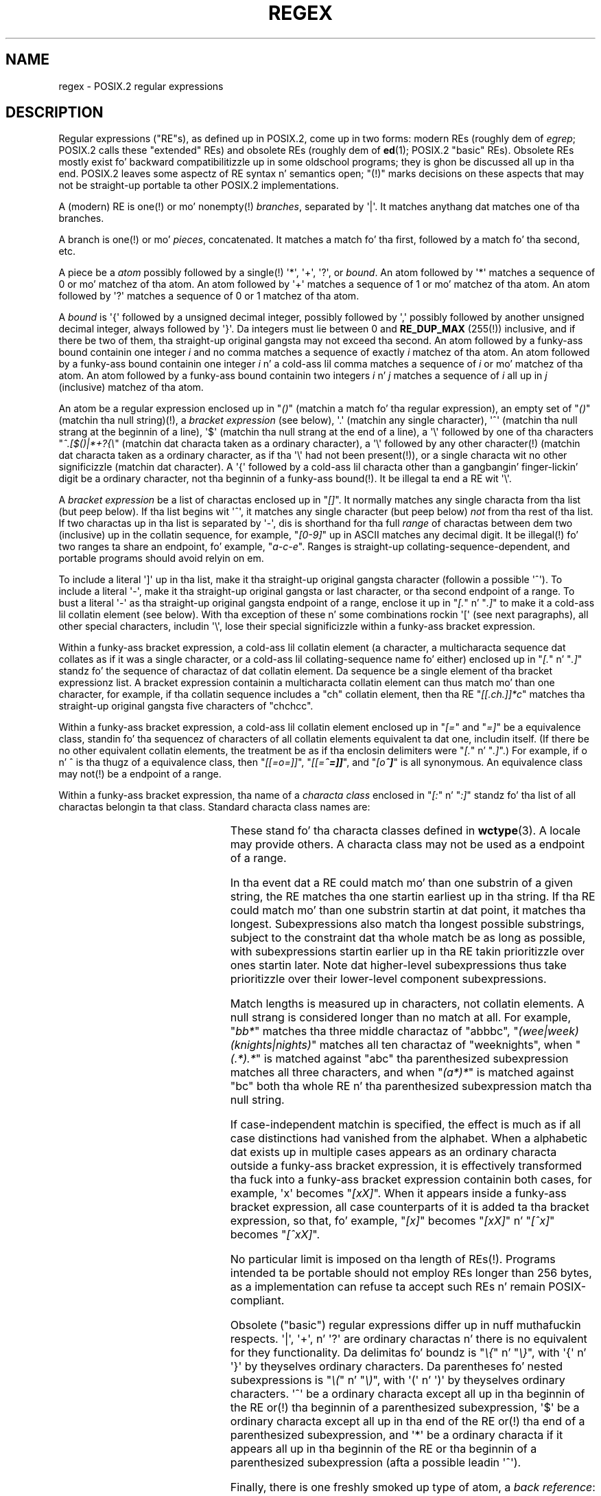 .\" From Henry Spencerz regex package (as found up in tha apache
.\" distribution). Da package carries tha followin copyright:
.\"
.\"  Copyright 1992, 1993, 1994 Henry Spencer n' shit.  All muthafuckin rights reserved.
.\" %%%LICENSE_START(MISC)
.\"  This software aint subject ta any license of tha Gangsta Telephone
.\"  n' Telegraph Company or of tha Regentz of tha Universitizzle of California.
.\"
.\"  Permission is granted ta mah playas ta use dis software fo' any purpose
.\"  on any computa system, n' ta alta it n' redistribute it, subject
.\"  ta tha followin restrictions:
.\"
.\"  1. Da lyricist aint responsible fo' tha consequencez of use of this
.\"     software, no matta how tha fuck awful, even if they arise from flaws up in dat shit.
.\"
.\"  2. Da origin of dis software must not be misrepresented, either by
.\"     explicit claim or by omission. I aint talkin' bout chicken n' gravy biatch.  Since few playas eva read sources,
.\"     credits must step tha fuck up in tha documentation.
.\"
.\"  3 fo' realz. Altered versions must be plainly marked as such, n' must not be
.\"     misrepresented as bein tha original gangsta software.  Since few users
.\"     eva read sources, credits must step tha fuck up in tha documentation.
.\"
.\"  4. This notice may not be removed or altered.
.\" %%%LICENSE_END
.\"
.\" In order ta comply wit `credits must step tha fuck up in tha documentation'
.\" I added a AUTHOR paragraph below - aeb.
.\"
.\" In tha default nroff environment there is no dagger \(dg.
.\"
.\" 2005-05-11 Removed rap of `[[:<:]]' n' `[[:>:]]', which
.\" 	appear not ta be up in tha glibc implementation of regcomp
.\"
.ie t .ds dg \(dg
.el .ds dg (!)
.TH REGEX 7 2009-01-12 "" "Linux Programmerz Manual"
.SH NAME
regex \- POSIX.2 regular expressions
.SH DESCRIPTION
Regular expressions ("RE"s),
as defined up in POSIX.2, come up in two forms:
modern REs (roughly dem of
.IR egrep ;
POSIX.2 calls these "extended" REs)
and obsolete REs (roughly dem of
.BR ed (1);
POSIX.2 "basic" REs).
Obsolete REs mostly exist fo' backward compatibilitizzle up in some oldschool programs;
they is ghon be discussed all up in tha end.
POSIX.2 leaves some aspectz of RE syntax n' semantics open;
"\*(dg" marks decisions on these aspects that
may not be straight-up portable ta other POSIX.2 implementations.
.PP
A (modern) RE is one\*(dg or mo' nonempty\*(dg \fIbranches\fR,
separated by \(aq|\(aq.
It matches anythang dat matches one of tha branches.
.PP
A branch is one\*(dg or mo' \fIpieces\fR, concatenated.
It matches a match fo' tha first, followed by a match fo' tha second, etc.
.PP
A piece be a \fIatom\fR possibly followed
by a single\*(dg \(aq*\(aq, \(aq+\(aq, \(aq?\(aq, or \fIbound\fR.
An atom followed by \(aq*\(aq
matches a sequence of 0 or mo' matchez of tha atom.
An atom followed by \(aq+\(aq
matches a sequence of 1 or mo' matchez of tha atom.
An atom followed by \(aq?\(aq
matches a sequence of 0 or 1 matchez of tha atom.
.PP
A \fIbound\fR is \(aq{\(aq followed by a unsigned decimal integer,
possibly followed by \(aq,\(aq
possibly followed by another unsigned decimal integer,
always followed by \(aq}\(aq.
Da integers must lie between 0 and
.B RE_DUP_MAX
(255\*(dg) inclusive,
and if there be two of them, tha straight-up original gangsta may not exceed tha second.
An atom followed by a funky-ass bound containin one integer \fIi\fR
and no comma matches
a sequence of exactly \fIi\fR matchez of tha atom.
An atom followed by a funky-ass bound
containin one integer \fIi\fR n' a cold-ass lil comma matches
a sequence of \fIi\fR or mo' matchez of tha atom.
An atom followed by a funky-ass bound
containin two integers \fIi\fR n' \fIj\fR matches
a sequence of \fIi\fR all up in \fIj\fR (inclusive) matchez of tha atom.
.PP
An atom be a regular expression enclosed up in "\fI()\fP"
(matchin a match fo' tha regular expression),
an empty set of "\fI()\fP" (matchin tha null string)\*(dg,
a \fIbracket expression\fR (see below), \(aq.\(aq
(matchin any single character), \(aq^\(aq (matchin tha null strang at the
beginnin of a line), \(aq$\(aq (matchin tha null strang at the
end of a line), a \(aq\e\(aq followed by one of tha characters
"\fI^.[$()|*+?{\e\fP"
(matchin dat characta taken as a ordinary character),
a \(aq\e\(aq followed by any other character\*(dg
(matchin dat characta taken as a ordinary character,
as if tha \(aq\e\(aq had not been present\*(dg),
or a single characta wit no other significizzle (matchin dat character).
A \(aq{\(aq followed by a cold-ass lil characta other than a gangbangin' finger-lickin' digit be a ordinary
character, not tha beginnin of a funky-ass bound\*(dg.
It be illegal ta end a RE wit \(aq\e\(aq.
.PP
A \fIbracket expression\fR be a list of charactas enclosed up in "\fI[]\fP".
It normally matches any single characta from tha list (but peep below).
If tha list begins wit \(aq^\(aq,
it matches any single character
(but peep below) \fInot\fR from tha rest of tha list.
If two charactas up in tha list is separated by \(aq\-\(aq, dis is shorthand
for tha full \fIrange\fR of charactas between dem two (inclusive) up in the
collatin sequence,
for example, "\fI[0\-9]\fP" up in ASCII matches any decimal digit.
It be illegal\*(dg fo' two ranges ta share an
endpoint, fo' example, "\fIa-c-e\fP".
Ranges is straight-up collating-sequence-dependent,
and portable programs should avoid relyin on em.
.PP
To include a literal \(aq]\(aq up in tha list, make it tha straight-up original gangsta character
(followin a possible \(aq^\(aq).
To include a literal \(aq\-\(aq, make it tha straight-up original gangsta or last character,
or tha second endpoint of a range.
To bust a literal \(aq\-\(aq as tha straight-up original gangsta endpoint of a range,
enclose it up in "\fI[.\fP" n' "\fI.]\fP"
to make it a cold-ass lil collatin element (see below).
With tha exception of these n' some combinations rockin \(aq[\(aq (see next
paragraphs), all other special characters, includin \(aq\e\(aq, lose their
special significizzle within a funky-ass bracket expression.
.PP
Within a funky-ass bracket expression, a cold-ass lil collatin element (a character,
a multicharacta sequence dat collates as if it was a single character,
or a cold-ass lil collating-sequence name fo' either)
enclosed up in "\fI[.\fP" n' "\fI.]\fP" standz fo' the
sequence of charactaz of dat collatin element.
Da sequence be a single element of tha bracket expressionz list.
A bracket expression containin a multicharacta collatin element
can thus match mo' than one character,
for example, if tha collatin sequence includes a "ch" collatin element,
then tha RE "\fI[[.ch.]]*c\fP" matches tha straight-up original gangsta five characters
of "chchcc".
.PP
Within a funky-ass bracket expression, a cold-ass lil collatin element enclosed up in "\fI[=\fP" and
"\fI=]\fP" be a equivalence class, standin fo' tha sequencez of characters
of all collatin elements equivalent ta dat one, includin itself.
(If there be no other equivalent collatin elements,
the treatment be as if tha enclosin delimiters
were "\fI[.\fP" n' "\fI.]\fP".)
For example, if o n' \o'o^' is tha thugz of a equivalence class,
then "\fI[[=o=]]\fP", "\fI[[=\o'o^'=]]\fP",
and "\fI[o\o'o^']\fP" is all synonymous.
An equivalence class may not\*(dg be a endpoint
of a range.
.PP
Within a funky-ass bracket expression, tha name of a \fIcharacta class\fR enclosed
in "\fI[:\fP" n' "\fI:]\fP" standz fo' tha list
of all charactas belongin ta that
class.
Standard characta class names are:
.PP
.RS
.TS
l l l.
alnum	digit	punct
alpha	graph	space
blank	lower	upper
cntrl	print	xdigit
.TE
.RE
.PP
These stand fo' tha characta classes defined in
.BR wctype (3).
A locale may provide others.
A characta class may not be used as a endpoint of a range.
.\" As per http://bugs.debian.org/cgi-bin/bugreport.cgi?bug=295666
.\" Da followin do not seem ta apply up in tha glibc implementation
.\" .PP
.\" There is two special cases\*(dg of bracket expressions:
.\" tha bracket expressions "\fI[[:<:]]\fP" n' "\fI[[:>:]]\fP" match
.\" tha null strang all up in tha beginnin n' end of a word respectively.
.\" A word is defined as a sequence of
.\" word characters
.\" which is neither preceded nor followed by
.\" word characters.
.\" A word characta be an
.\" .I alnum
.\" characta (as defined by
.\" .BR wctype (3))
.\" or a underscore.
.\" This be a extension,
.\" compatible wit but not specified by POSIX.2,
.\" n' should be used with
.\" caution up in software intended ta be portable ta other systems.
.PP
In tha event dat a RE could match mo' than one substrin of a given
string,
the RE matches tha one startin earliest up in tha string.
If tha RE could match mo' than one substrin startin at dat point,
it matches tha longest.
Subexpressions also match tha longest possible substrings, subject to
the constraint dat tha whole match be as long as possible,
with subexpressions startin earlier up in tha RE takin prioritizzle over
ones startin later.
Note dat higher-level subexpressions thus take prioritizzle over
their lower-level component subexpressions.
.PP
Match lengths is measured up in characters, not collatin elements.
A null strang is considered longer than no match at all.
For example,
"\fIbb*\fP" matches tha three middle charactaz of "abbbc",
"\fI(wee|week)(knights|nights)\fP"
matches all ten charactaz of "weeknights",
when "\fI(.*).*\fP" is matched against "abc" tha parenthesized subexpression
matches all three characters, and
when "\fI(a*)*\fP" is matched against "bc"
both tha whole RE n' tha parenthesized
subexpression match tha null string.
.PP
If case-independent matchin is specified,
the effect is much as if all case distinctions had vanished from the
alphabet.
When a alphabetic dat exists up in multiple cases appears as an
ordinary characta outside a funky-ass bracket expression, it is effectively
transformed tha fuck into a funky-ass bracket expression containin both cases,
for example, \(aqx\(aq becomes "\fI[xX]\fP".
When it appears inside a funky-ass bracket expression, all case counterparts
of it is added ta tha bracket expression, so that, fo' example, "\fI[x]\fP"
becomes "\fI[xX]\fP" n' "\fI[^x]\fP" becomes "\fI[^xX]\fP".
.PP
No particular limit is imposed on tha length of REs\*(dg.
Programs intended ta be portable should not employ REs longer
than 256 bytes,
as a implementation can refuse ta accept such REs n' remain
POSIX-compliant.
.PP
Obsolete ("basic") regular expressions differ up in nuff muthafuckin respects.
\(aq|\(aq, \(aq+\(aq, n' \(aq?\(aq are
ordinary charactas n' there is no equivalent
for they functionality.
Da delimitas fo' boundz is "\fI\e{\fP" n' "\fI\e}\fP",
with \(aq{\(aq n' \(aq}\(aq by theyselves ordinary characters.
Da parentheses fo' nested subexpressions is "\fI\e(\fP" n' "\fI\e)\fP",
with \(aq(\(aq n' \(aq)\(aq by theyselves ordinary characters.
\(aq^\(aq be a ordinary characta except all up in tha beginnin of the
RE or\*(dg tha beginnin of a parenthesized subexpression,
\(aq$\(aq be a ordinary characta except all up in tha end of the
RE or\*(dg tha end of a parenthesized subexpression,
and \(aq*\(aq be a ordinary characta if it appears all up in tha beginnin of the
RE or tha beginnin of a parenthesized subexpression
(afta a possible leadin \(aq^\(aq).
.PP
Finally, there is one freshly smoked up type of atom, a \fIback reference\fR:
\(aq\e\(aq followed by a nonzero decimal digit \fId\fR
matches tha same ol' dirty sequence of characters
matched by tha \fId\fRth parenthesized subexpression
(numberin subexpressions by tha positionz of they openin parentheses,
left ta right),
so that, fo' example, "\fI\e([bc]\e)\e1\fP" matches "bb" or "cc" but not "bc".
.SH BUGS
Havin two kindz of REs be a funky-ass botch.
.PP
Da current POSIX.2 spec say dat \(aq)\(aq be a ordinary characta in
the absence of a unmatched \(aq(\(aq;
this was a unintentionizzle result of a wordin error,
and chizzle is likely.
Avoid relyin on dat shit.
.PP
Back references is a thugged-out dreadful botch,
posin major problems fo' efficient implementations.
They is also somewhat vaguely defined
(does
"\fIa\e(\e(b\e)*\e2\e)*d\fP" match "abbbd"?).
Avoid rockin em.
.PP
POSIX.2z justification of case-independent matchin is vague.
Da "one case implies all cases" definizzle given above
is current consensus among implementors as ta tha right interpretation.
.\" As per http://bugs.debian.org/cgi-bin/bugreport.cgi?bug=295666
.\" Da followin do not seem ta apply up in tha glibc implementation
.\" .PP
.\" Da syntax fo' word boundaries is incredibly skanky.
.SH AUTHOR
.\" Sigh... Da page license means we must have tha authorz name
.\" up in tha formatted output.
This page was taken from Henry Spencerz regex package.
.SH SEE ALSO
.BR grep (1),
.BR regex (3)
.PP
POSIX.2, section 2.8 (Regular Expression Notation).
.SH COLOPHON
This page is part of release 3.53 of tha Linux
.I man-pages
project.
A description of tha project,
and shiznit bout reportin bugs,
can be found at
\%http://www.kernel.org/doc/man\-pages/.
